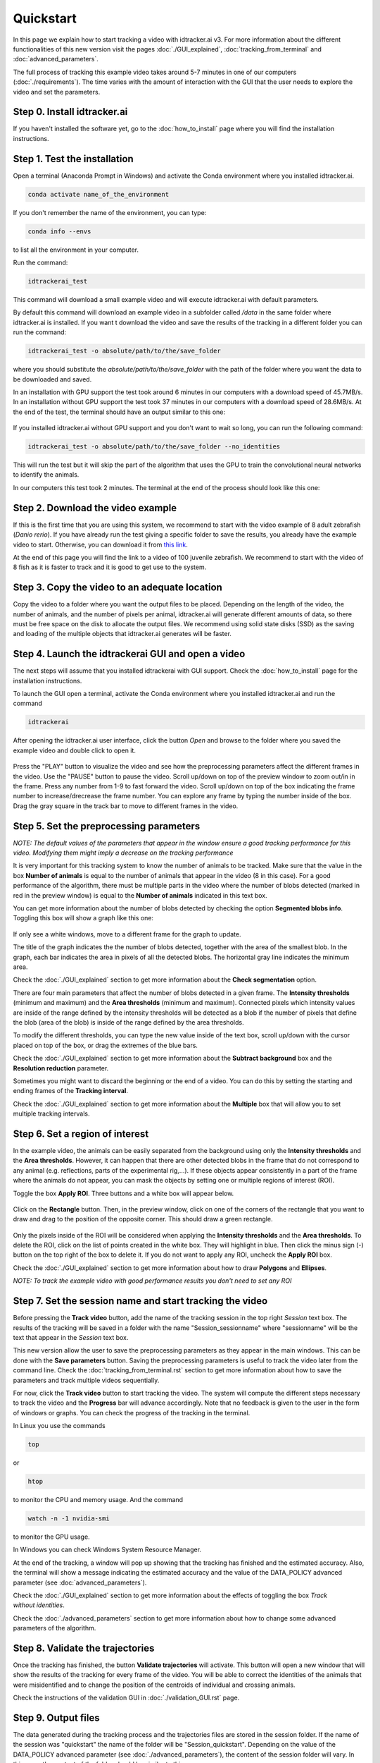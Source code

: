 Quickstart
==========

In this page we explain how to start tracking a video with idtracker.ai v3. For more information about the different functionalities of this new version visit the pages :doc:`./GUI_explained`, :doc:`tracking_from_terminal` and :doc:`advanced_parameters`.

The full process of tracking this example video takes around 5-7 minutes in one of our computers (:doc:`./requirements`). The time varies with the amount of interaction with the GUI that the user needs to explore the video and set the parameters.

^^^^^^^^^^^^^^^^^^^^^^^^^^^^
Step 0. Install idtracker.ai
^^^^^^^^^^^^^^^^^^^^^^^^^^^^
If you haven't installed the software yet, go to the :doc:`how_to_install` page where you will find the installation instructions.

^^^^^^^^^^^^^^^^^^^^^^^^^^^^^
Step 1. Test the installation
^^^^^^^^^^^^^^^^^^^^^^^^^^^^^
Open a terminal (Anaconda Prompt in Windows) and activate the Conda environment where you installed idtracker.ai.

.. code-block:: bash

    conda activate name_of_the_environment

If you don't remember the name of the environment, you can type:

.. code-block:: bash

    conda info --envs

to list all the environment in your computer.

Run the command:

.. code-block:: bash

    idtrackerai_test

This command will download a small example video and will execute idtracker.ai with default parameters.

By default this command will download an example video in a subfolder called */data* in the same folder where idtracker.ai is installed. If you want t download the video and save the results of the tracking in a different folder you can run the command:

.. code-block:: bash

    idtrackerai_test -o absolute/path/to/the/save_folder

where you should substitute the *absolute/path/to/the/save_folder* with the path of the folder where you want the data to be downloaded and saved.

In an installation with GPU support the test took around 6 minutes in our computers with a download speed of 45.7MB/s. In an installation without GPU support the test took 37 minutes in our computers with a download speed of 28.6MB/s. At the end of the test, the terminal should have an output similar to this one:

.. figure:: ./_static/quickstart/output_test.png
   :scale: 80 %
   :align: center
   :alt: output_test

If you installed idtracker.ai without GPU support and you don't want to wait so long, you can run the following command:

.. code-block:: bash

    idtrackerai_test -o absolute/path/to/the/save_folder --no_identities

This will run the test but it will skip the part of the algorithm that uses the GPU to train the convolutional neural networks to identify the animals.

In our computers this test took 2 minutes. The terminal at the end of the process should look like this one:

.. figure:: ./_static/quickstart/output_test_no_ids.png
   :scale: 80 %
   :align: center
   :alt: output_test


^^^^^^^^^^^^^^^^^^^^^^^^^^^^^^^^^^
Step 2. Download the video example
^^^^^^^^^^^^^^^^^^^^^^^^^^^^^^^^^^
If this is the first time that you are using this system, we recommend to start with the video example of 8 adult zebrafish (*Danio rerio*). If you have already run the test giving a specific folder to save the results, you already have the example video to start. Otherwise, you can download it from `this link <https://drive.google.com/open?id=1uBOEMGxrOed8du7J9Rt-dlXdqOyhCpMC>`_.

At the end of this page you will find the link to a video of 100 juvenile zebrafish. We recommend to start with the video of 8 fish as it is faster to track and it is good to get use to the system.

^^^^^^^^^^^^^^^^^^^^^^^^^^^^^^^^^^^^^^^^^^^^^^
Step 3. Copy the video to an adequate location
^^^^^^^^^^^^^^^^^^^^^^^^^^^^^^^^^^^^^^^^^^^^^^
Copy the video to a folder where you want the output files to be placed. Depending on the length of the video, the number of animals, and the number of pixels per animal, idtracker.ai will generate different amounts of data, so there must be free space on the disk to allocate the output files. We recommend using solid state disks (SSD) as the saving and loading of the multiple objects that idtracker.ai generates will be faster.

^^^^^^^^^^^^^^^^^^^^^^^^^^^^^^^^^^^^^^^^^^^^^^^^^^^
Step 4. Launch the idtrackerai GUI and open a video
^^^^^^^^^^^^^^^^^^^^^^^^^^^^^^^^^^^^^^^^^^^^^^^^^^^
The next steps will assume that you installed idtrackerai with GUI support. Check the :doc:`how_to_install` page for the installation instructions.

To launch the GUI open a terminal, activate the Conda environment where you installed idtracker.ai and run the command

.. code-block:: bash

  idtrackerai

After opening the idtracker.ai user interface, click the button *Open* and browse to the folder where you saved the example video and double click to open it.

.. figure:: ./_static/quickstart/video_playing.png
   :scale: 100 %
   :align: center
   :alt: idtrackerai init

Press the "PLAY" button to visualize the video and see how the preprocessing parameters affect the different frames in the video. Use the "PAUSE" button to pause the video. Scroll up/down on top of the preview window to zoom out/in in the frame. Press any number from 1-9 to fast forward the video. Scroll up/down on top of the box indicating the frame number to increase/drecrease the frame number. You can explore any frame by typing the number inside of the box. Drag the gray square in the track bar to move to different frames in the video.

^^^^^^^^^^^^^^^^^^^^^^^^^^^^^^^^^^^^^^^^
Step 5. Set the preprocessing parameters
^^^^^^^^^^^^^^^^^^^^^^^^^^^^^^^^^^^^^^^^

*NOTE: The default values of the parameters that appear in the window ensure a good tracking performance for this video. Modifying them might imply a decrease on the tracking performance*

It is very important for this tracking system to know the number of animals to be tracked. Make sure that the value in the box **Number of animals**
is equal to the number of animals that appear in the video (8 in this case). For a good performance of the algorithm, there must be multiple parts in the
video where the number of blobs detected (marked in red in the preview window) is equal to the **Number of animals** indicated in this text box.

You can get more information about the number of blobs detected by checking the option **Segmented blobs info**. Toggling this box will show a graph like this one:

.. figure:: ./_static/quickstart/area_graph.png
   :scale: 100 %
   :align: center
   :alt: area graph

If only see a white windows, move to a different frame for the graph to update.

The title of the graph indicates the the number of blobs detected, together with the area of the smallest blob. In the graph, each bar indicates the area in pixels of all the detected blobs. The horizontal gray line indicates the minimum area.

Check the :doc:`./GUI_explained` section to get more information about the **Check segmentation** option.

There are four main parameters that affect the number of blobs detected in a given frame. The **Intensity thresholds** (minimum and maximum) and the **Area thresholds** (minimum and maximum). Connected pixels which intensity values are inside of the range defined by the intensity thresholds will be detected as a blob if the number of pixels that define the blob (area of the blob) is inside of the range defined by the area thresholds.

To modify the different thresholds, you can type the new value inside of the text box, scroll up/down with the cursor placed on top of the box, or drag the extremes of the blue bars.

Check the :doc:`./GUI_explained` section to get more information about the **Subtract background** box and the **Resolution reduction** parameter.

Sometimes you might want to discard the beginning or the end of a video. You can do this by setting the starting and ending frames of the **Tracking interval**.

Check the :doc:`./GUI_explained` section to get more information about the **Multiple** box that will allow you to set multiple tracking intervals.

^^^^^^^^^^^^^^^^^^^^^^^^^^^^^^^^
Step 6. Set a region of interest
^^^^^^^^^^^^^^^^^^^^^^^^^^^^^^^^

In the example video, the animals can be easily separated from the background using only the **Intensity thresholds** and the **Area thresholds**. However, it can happen that there are other detected blobs in the frame that do not correspond to any animal (e.g. reflections, parts of the experimental rig,...). If these objects appear consistently in a part of the frame where the animals do not appear, you can mask the objects by setting one or multiple regions of interest (ROI).

Toggle the box **Apply ROI**. Three buttons and a white box will appear below.

.. figure:: ./_static/quickstart/apply_roi.png
   :scale: 100 %
   :align: center
   :alt: apply roi

Click on the **Rectangle** button. Then, in the preview window, click on one of the corners of the rectangle that you want to draw and drag to the position of the opposite corner. This should draw a green rectangle.

.. figure:: ./_static/quickstart/roi.png
   :scale: 100 %
   :align: center
   :alt: roi

Only the pixels inside of the ROI will be considered when applying the **Intensity thresholds** and the **Area thresholds**. To delete the ROI, click on the list of points created in the white box. They will highlight in blue. Then click the minus sign (-) button on the top right of the box to delete it. If you do not want to apply any ROI, uncheck the **Apply ROI** box.

Check the :doc:`./GUI_explained` section to get more information about how to draw **Polygons** and **Ellipses**.

*NOTE: To track the example video with good performance results you don't need to set any ROI*

^^^^^^^^^^^^^^^^^^^^^^^^^^^^^^^^^^^^^^^^^^^^^^^^^^^^^^^^^
Step 7. Set the session name and start tracking the video
^^^^^^^^^^^^^^^^^^^^^^^^^^^^^^^^^^^^^^^^^^^^^^^^^^^^^^^^^

Before pressing the **Track video** button, add the name of the tracking session in the top right *Session* text box. The results of the tracking will be saved in a folder with the name "Session_sessionname" where "sessionname" will be the text that appear in the *Session* text box.

This new version allow the user to save the preprocessing parameters as they appear in the main windows. This can be done with the **Save parameters** button. Saving the preprocessing parameters is useful to track the video later from the command line. Check the :doc:`tracking_from_terminal.rst` section to get more information about how to save the parameters and track multiple videos sequentially.

For now, click the **Track video** button to start tracking the video. The system will compute the different steps necessary to track the video and the **Progress** bar will advance accordingly. Note that no feedback is given to the user in the form of windows or graphs. You can check the progress
of the tracking in the terminal.

In Linux you use the commands

.. code-block:: bash

    top

or

.. code-block:: bash

    htop

to monitor the CPU and memory usage. And the command

.. code-block:: bash

    watch -n -1 nvidia-smi

to monitor the GPU usage.

In Windows you can check Windows System Resource Manager.

At the end of the tracking, a window will pop up showing that the tracking has finished and the estimated accuracy. Also, the terminal will show a message indicating the estimated accuracy and the value of the DATA_POLICY advanced parameter (see :doc:`advanced_parameters`).

.. figure:: ./_static/quickstart/finished_terminal.png
   :scale: 100 %
   :align: right
   :alt: finished terminal

Check the :doc:`./GUI_explained` section to get more information about the effects of toggling the box *Track without identities*.

Check the :doc:`./advanced_parameters` section to get more information about how to change some advanced parameters of the algorithm.

^^^^^^^^^^^^^^^^^^^^^^^^^^^^^^^^^
Step 8. Validate the trajectories
^^^^^^^^^^^^^^^^^^^^^^^^^^^^^^^^^

Once the tracking has finished, the button **Validate trajectories** will activate. This button will open a new window that will show the results of the tracking for every frame of the video. You will be able to correct the identities of the animals that were misidentified and to change the position of the centroids of individual and crossing animals.

Check the instructions of the validation GUI in :doc:`./validation_GUI.rst` page.

^^^^^^^^^^^^^^^^^^^^
Step 9. Output files
^^^^^^^^^^^^^^^^^^^^
The data generated during the tracking process and the trajectories files are stored in the session folder. If the name of the session was "quickstart" the name of the folder will be "Session_quickstart". Depending on the value of the DATA_POLICY advanced parameter (see :doc:`./advanced_parameters`), the content of the session folder will vary. In this case, the content of the folder should be similar to this one.

.. figure:: ./_static/quickstart/session_folder.png
   :scale: 100 %
   :align: center
   :alt: session folder

The trajectories are stored in the subfolders "trajectories" and "trajectories_wo_gaps". The "trajectories.npy" file contains the trajectories with gaps (NaN) when the animals were touching or crossing. The "trajectories_wo_gaps.npy" file contains the trajectories with the gaps interpolated. There might still be some gaps where the interpolation was not consistent.

Check the :doc:`trajectories_analysis` section to learn more about how to load and analyze the trajectories generated with idtracker.ai.


^^^^^^^^^^^^^^^^^^^^^^^^^^^^^^^^^^
Try the 100 zebrafish sample video
^^^^^^^^^^^^^^^^^^^^^^^^^^^^^^^^^^

You can download the video from `this link <https://drive.google.com/open?id=1Tl64CHrQoc05PDElHvYGzjqtybQc4g37>`_. Note that the size of this video is 22.4GB, so it should take around 30 minutes to download it at an average rate of 12Mb/s.

Due to the higher frame size of this video (3500x3584) you might notice a decrease of speed when adjusting the preprocessing parameters.

**Tracking time and preprocessing parameters...**
